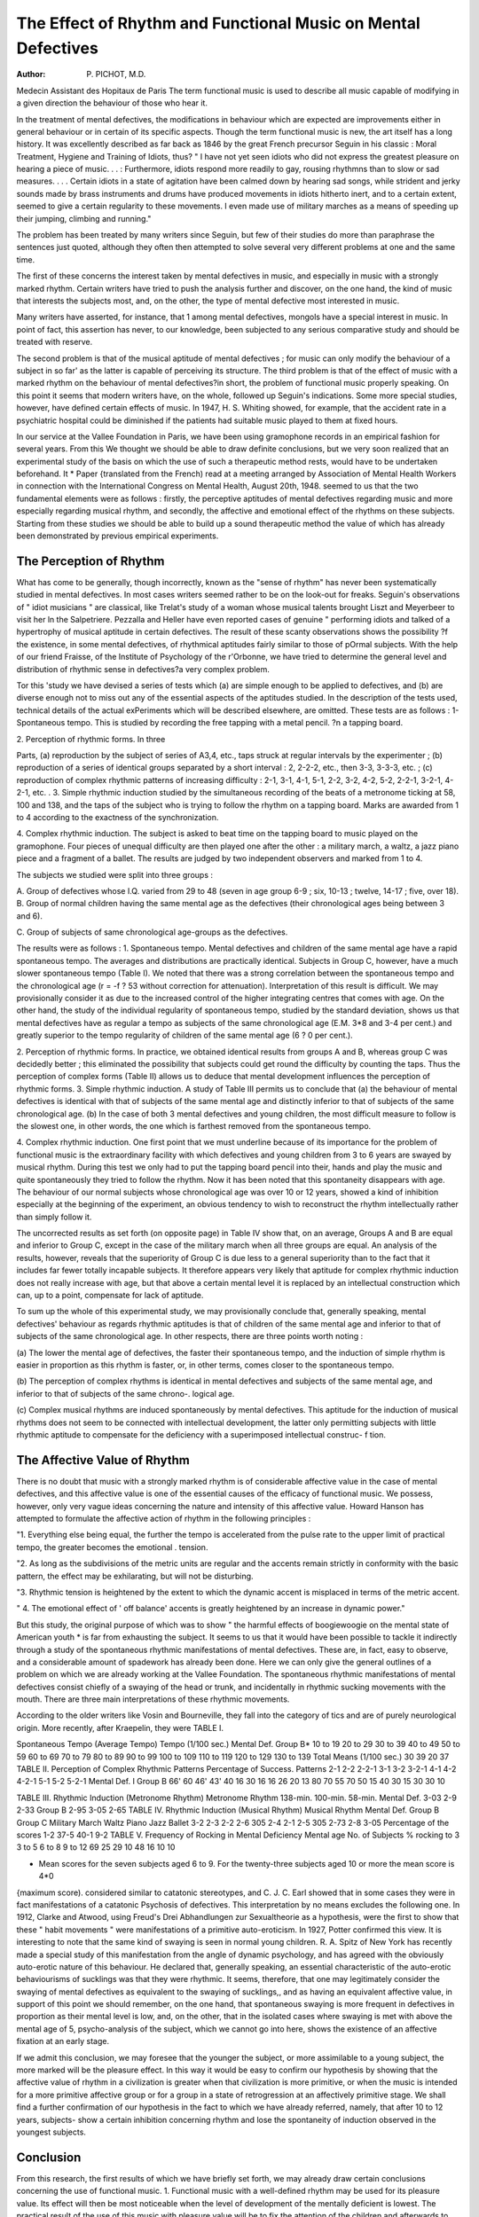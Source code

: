 The Effect of Rhythm and Functional Music on Mental Defectives
===============================================================

:Author: P. PICHOT, M.D.

Medecin Assistant des Hopitaux de Paris
The term functional music is used to describe
all music capable of modifying in a given
direction the behaviour of those who hear it.

In the treatment of mental defectives, the
modifications in behaviour which are expected
are improvements either in general behaviour
or in certain of its specific aspects. Though
the term functional music is new, the art itself
has a long history. It was excellently described
as far back as 1846 by the great French precursor
Seguin in his classic : Moral Treatment,
Hygiene and Training of Idiots, thus?
" I have not yet seen idiots who did not
express the greatest pleasure on hearing a
piece of music. . . : Furthermore, idiots
respond more readily to gay, rousing
rhythmns than to slow or sad measures.
. . . Certain idiots in a state of agitation
have been calmed down by hearing sad
songs, while strident and jerky sounds
made by brass instruments and drums
have produced movements in idiots hitherto
inert, and to a certain extent, seemed to
give a certain regularity to these movements.
I even made use of military marches as a
means of speeding up their jumping,
climbing and running."

The problem has been treated by many writers
since Seguin, but few of their studies do more
than paraphrase the sentences just quoted,
although they often then attempted to solve
several very different problems at one and the
same time.

The first of these concerns the interest taken
by mental defectives in music, and especially
in music with a strongly marked rhythm.
Certain writers have tried to push the analysis
further and discover, on the one hand, the kind
of music that interests the subjects most, and,
on the other, the type of mental defective most
interested in music.

Many writers have asserted, for instance, that 1
among mental defectives, mongols have a
special interest in music. In point of fact,
this assertion has never, to our knowledge, been
subjected to any serious comparative study
and should be treated with reserve.

The second problem is that of the musical
aptitude of mental defectives ; for music can
only modify the behaviour of a subject in so far'
as the latter is capable of perceiving its structure.
The third problem is that of the effect of
music with a marked rhythm on the behaviour
of mental defectives?in short, the problem of
functional music properly speaking. On this
point it seems that modern writers have, on the
whole, followed up Seguin's indications. Some
more special studies, however, have defined
certain effects of music. In 1947, H. S. Whiting
showed, for example, that the accident rate in a
psychiatric hospital could be diminished if the
patients had suitable music played to them at
fixed hours.

In our service at the Vallee Foundation in
Paris, we have been using gramophone records
in an empirical fashion for several years.
From this We thought we should be able to draw
definite conclusions, but we very soon realized
that an experimental study of the basis on which
the use of such a therapeutic method rests,
would have to be undertaken beforehand. It
* Paper {translated from the French) read at a meeting arranged by Association of Mental Health Workers in connection
with the International Congress on Mental Health, August 20th, 1948.
seemed to us that the two fundamental elements
were as follows : firstly, the perceptive aptitudes
of mental defectives regarding music and more
especially regarding musical rhythm, and
secondly, the affective and emotional effect of
the rhythms on these subjects. Starting from
these studies we should be able to build up a
sound therapeutic method the value of which has
already been demonstrated by previous empirical
experiments.

The Perception of Rhythm
------------------------
What has come to be generally, though incorrectly, known as the "sense of rhythm" has
never been systematically studied in mental
defectives. In most cases writers seemed rather
to be on the look-out for freaks. Seguin's
observations of " idiot musicians " are classical,
like Trelat's study of a woman whose musical
talents brought Liszt and Meyerbeer to visit her
ln the Salpetriere. Pezzalla and Heller have
even reported cases of genuine " performing
idiots and talked of a hypertrophy of musical
aptitude in certain defectives. The result of
these scanty observations shows the possibility
?f the existence, in some mental defectives, of
rhythmical aptitudes fairly similar to those of
pOrmal subjects. With the help of our friend
Fraisse, of the Institute of Psychology of the
r'Orbonne, we have tried to determine the general
level and distribution of rhythmic sense in
defectives?a very complex problem.

Tor this 'study we have devised a series of
tests which (a) are simple enough to be applied
to defectives, and (b) are diverse enough not
to miss out any of the essential aspects of
the aptitudes studied. In the description of the
tests used, technical details of the actual
exPeriments which will be described elsewhere,
are omitted. These tests are as follows :
1- Spontaneous tempo. This is studied by
recording the free tapping with a metal pencil.
?n a tapping board.

| 2. Perception of rhythmic forms. In three
Parts, (a) reproduction by the subject of series of
A3,4, etc., taps struck at regular intervals by the
experimenter ; (b) reproduction of a series of
identical groups separated by a short interval :
2, 2-2-2, etc., then 3-3, 3-3-3, etc. ; (c) reproduction of complex rhythmic patterns of
increasing difficulty : 2-1, 3-1, 4-1, 5-1, 2-2,
3-2, 4-2, 5-2, 2-2-1, 3-2-1, 4-2-1, etc.
. 3. Simple rhythmic induction studied by the
simultaneous recording of the beats of a metronome ticking at 58, 100 and 138, and the taps
of the subject who is trying to follow the rhythm
on a tapping board. Marks are awarded from
1 to 4 according to the exactness of the
synchronization.

4. Complex rhythmic induction. The subject
is asked to beat time on the tapping board to
music played on the gramophone. Four pieces
of unequal difficulty are then played one after
the other : a military march, a waltz, a jazz
piano piece and a fragment of a ballet. The
results are judged by two independent observers
and marked from 1 to 4.

The subjects we studied were split into three
groups :

A. Group of defectives whose I.Q. varied
from 29 to 48 (seven in age group 6-9 ; six,
10-13 ; twelve, 14-17 ; five, over 18).
B. Group of normal children having the same
mental age as the defectives (their chronological
ages being between 3 and 6).

C. Group of subjects of same chronological
age-groups as the defectives.

The results were as follows :
1. Spontaneous tempo. Mental defectives and
children of the same mental age have a rapid
spontaneous tempo. The averages and distributions are practically identical. Subjects in
Group C, however, have a much slower
spontaneous tempo (Table I). We noted that
there was a strong correlation between the
spontaneous tempo and the chronological age
(r = -f ? 53 without correction for attenuation).
Interpretation of this result is difficult. We may
provisionally consider it as due to the increased
control of the higher integrating centres that
comes with age. On the other hand, the study
of the individual regularity of spontaneous
tempo, studied by the standard deviation, shows
us that mental defectives have as regular a
tempo as subjects of the same chronological
age (E.M. 3*8 and 3-4 per cent.) and greatly
superior to the tempo regularity of children of
the same mental age (6 ? 0 per cent.).

2. Perception of rhythmic forms. In practice,
we obtained identical results from groups A and
B, whereas group C was decidedly better ; this
eliminated the possibility that subjects could get
round the difficulty by counting the taps. Thus
the perception of complex forms (Table II)
allows us to deduce that mental development
influences the perception of rhythmic forms.
3. Simple rhythmic induction. A study of
Table III permits us to conclude that (a) the
behaviour of mental defectives is identical
with that of subjects of the same mental age
and distinctly inferior to that of subjects of the
same chronological age. (b) In the case of both
3 mental defectives and young children, the most
difficult measure to follow is the slowest one,
in other words, the one which is farthest removed
from the spontaneous tempo.

4. Complex rhythmic induction. One first
point that we must underline because of its
importance for the problem of functional music
is the extraordinary facility with which defectives
and young children from 3 to 6 years are swayed
by musical rhythm. During this test we only
had to put the tapping board pencil into their,
hands and play the music and quite spontaneously they tried to follow the rhythm. Now
it has been noted that this spontaneity disappears
with age. The behaviour of our normal subjects
whose chronological age was over 10 or 12 years,
showed a kind of inhibition especially at the
beginning of the experiment, an obvious
tendency to wish to reconstruct the rhythm
intellectually rather than simply follow it.

The uncorrected results as set forth (on
opposite page) in Table IV show that, on an
average, Groups A and B are equal and
inferior to Group C, except in the case of
the military march when all three groups are
equal. An analysis of the results, however,
reveals that the superiority of Group C is due
less to a general superiority than to the fact that
it includes far fewer totally incapable subjects.
It therefore appears very likely that aptitude for
complex rhythmic induction does not really
increase with age, but that above a certain
mental level it is replaced by an intellectual
construction which can, up to a point, compensate for lack of aptitude.

To sum up the whole of this experimental
study, we may provisionally conclude that,
generally speaking, mental defectives' behaviour
as regards rhythmic aptitudes is that of children
of the same mental age and inferior to that of
subjects of the same chronological age. In
other respects, there are three points worth
noting :

(a) The lower the mental age of
defectives, the faster their spontaneous
tempo, and the induction of simple rhythm
is easier in proportion as this rhythm is
faster, or, in other terms, comes closer to
the spontaneous tempo.

(b) The perception of complex rhythms
is identical in mental defectives and
subjects of the same mental age, and inferior
to that of subjects of the same chrono-.
logical age.

(c) Complex musical rhythms are
induced spontaneously by mental defectives.
This aptitude for the induction of musical
rhythms does not seem to be connected
with intellectual development, the latter
only permitting subjects with little rhythmic
aptitude to compensate for the deficiency
with a superimposed intellectual construc- f
tion.

The Affective Value of Rhythm
------------------------------
There is no doubt that music with a strongly
marked rhythm is of considerable affective
value in the case of mental defectives, and this
affective value is one of the essential causes of the
efficacy of functional music. We possess,
however, only very vague ideas concerning the
nature and intensity of this affective value.
Howard Hanson has attempted to formulate
the affective action of rhythm in the following
principles :

"1. Everything else being equal, the
further the tempo is accelerated from the
pulse rate to the upper limit of practical
tempo, the greater becomes the emotional
. tension.

"2. As long as the subdivisions of the
metric units are regular and the accents
remain strictly in conformity with the
basic pattern, the effect may be exhilarating,
but will not be disturbing.

"3. Rhythmic tension is heightened by
the extent to which the dynamic accent is
misplaced in terms of the metric accent.

" 4. The emotional effect of ' off
balance' accents is greatly heightened
by an increase in dynamic power."

But this study, the original purpose of which
was to show " the harmful effects of boogiewoogie on the mental state of American youth *
is far from exhausting the subject. It seems to
us that it would have been possible to tackle it
indirectly through a study of the spontaneous
rhythmic manifestations of mental defectives.
These are, in fact, easy to observe, and a
considerable amount of spadework has already
been done. Here we can only give the general
outlines of a problem on which we are already
working at the Vallee Foundation. The spontaneous rhythmic manifestations of mental
defectives consist chiefly of a swaying of the head
or trunk, and incidentally in rhythmic sucking
movements with the mouth. There are three
main interpretations of these rhythmic movements.

According to the older writers like Vosin and
Bourneville, they fall into the category of
tics and are of purely neurological origin.
More recently, after Kraepelin, they were
TABLE I.

Spontaneous Tempo (Average Tempo)
Tempo
(1/100 sec.)
Mental Def.
Group B*
10 to 19
20 to 29
30 to 39
40 to 49
50 to 59
60 to 69
70 to 79
80 to 89
90 to 99
100 to 109
110 to 119
120 to 129
130 to 139
Total
Means
(1/100 sec.)
30
39
20
37
TABLE II.
Perception of Complex Rhythmic Patterns
Percentage of Success.
Patterns
2-1
2-2
2-2-1
3-1
3-2
3-2-1
4-1
4-2
4-2-1
5-1
5-2
5-2-1
Mental Def. I Group B
66'
60
46'
43'
40
16
30
16
16
26
20
13
80
70
55
70
50
15
40
30
15
30
30
10

TABLE III.
Rhythmic Induction (Metronome Rhythm)
Metronome
Rhythm
138-min.
100-min.
58-min.
Mental Def.
3-03
2-9
2-33
Group B
2-95
3-05
2-65
TABLE IV.
Rhythmic Induction (Musical Rhythm)
Musical
Rhythm
Mental Def. Group B
Group C
Military March
Waltz
Piano Jazz
Ballet
3-2
2-3
2-2
2-6
305
2-4
2-1
2-5
305
2-73
2-8
3-05
Percentage of the scores 1-2
37-5
40-1
9-2
TABLE V.
Frequency of Rocking in Mental Deficiency
Mental age
No. of Subjects % rocking
to 3
3 to 5
6 to 8
9 to 12
69
25
29
10
48
16
10
10

* Mean scores for the seven subjects aged 6 to 9. For the twenty-three subjects aged 10 or more the mean score is 4*0
{maximum score).
considered similar to catatonic stereotypes,
and C. J. C. Earl showed that in some cases
they were in fact manifestations of a catatonic
Psychosis of defectives. This interpretation by
no means excludes the following one.
In 1912, Clarke and Atwood, using Freud's
Drei Abhandlungen zur Sexualtheorie as a
hypothesis, were the first to show that these
" habit movements " were manifestations of a
primitive auto-eroticism. In 1927, Potter
confirmed this view. It is interesting to note
that the same kind of swaying is seen in normal
young children. R. A. Spitz of New York
has recently made a special study of this manifestation from the angle of dynamic psychology,
and has agreed with the obviously auto-erotic
nature of this behaviour. He declared that,
generally speaking, an essential characteristic
of the auto-erotic behaviourisms of sucklings
was that they were rhythmic. It seems, therefore, that one may legitimately consider the
swaying of mental defectives as equivalent to
the swaying of sucklings,, and as having an
equivalent affective value, in support of this
point we should remember, on the one hand, that
spontaneous swaying is more frequent in
defectives in proportion as their mental level is
low, and, on the other, that in the isolated cases
where swaying is met with above the mental age
of 5, psycho-analysis of the subject, which we
cannot go into here, shows the existence of an
affective fixation at an early stage.

If we admit this conclusion, we may foresee
that the younger the subject, or more assimilable
to a young subject, the more marked will be
the pleasure effect. In this way it would be easy
to confirm our hypothesis by showing that
the affective value of rhythm in a civilization is
greater when that civilization is more primitive,
or when the music is intended for a more
primitive affective group or for a group in a state
of retrogression at an affectively primitive stage.
We shall find a further confirmation of our
hypothesis in the fact to which we have already
referred, namely, that after 10 to 12 years,
subjects- show a certain inhibition concerning
rhythm and lose the spontaneity of induction
observed in the youngest subjects.

Conclusion
-----------
From this research, the first results of which
we have briefly set forth, we may already draw
certain conclusions concerning the use of
functional music.
1. Functional music with a well-defined
rhythm may be used for its pleasure value. Its
effect will then be most noticeable when the
level of development of the mentally deficient
is lowest. The practical result of the use of this
music with pleasure value will be to fix the
attention of the children and afterwards to
reduce their restlessness, and the effect is shown,
for example, in the accident rate.

2. Functional music will be most effective
from the pleasure point of view when it comes
nearest to the rhythmic possibilities of the
defectives, that is to say, when its rhythm is
simple enough and well enough defined to be
grasped by the subjects, and when its tempo
is fast enough to come near to their own
spontaneous tempo.

3. The value of slow functional music with a
well-defined rhythm is probably quite different.
In proportion as it varies from the spontaneous
tempo of the child, it probably loses its pleasure
value. It is, however, probable that it has an
educative value permitting a progressive development of the processes of affective maturation,
which normally lead to a slowing down of the
subject's spontaneous tempo. It is probably
in this light that Seguin's observation on the
calming effect of music should be interpreted.
{From the Clinique des Maladies Mentales, Paris, Prof. J. Delay and the Institut de Psychologie, Paris, Prof. Pieron.)
i
